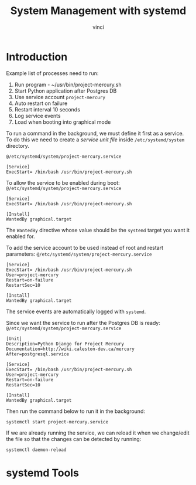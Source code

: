 #+TITLE: System Management with systemd
#+AUTHOR: vinci

* Introduction
Example list of processes need to run:
1. Run program - ~/usr/bin/project-mercury.sh
2. Start Python application after Postgres DB
3. Use service account ~project-mercury~
4. Auto restart on failure
5. Restart interval 10 seconds
6. Log service events
7. Load when booting into graphical mode

To run a command in the background, we must define it first as a service. To do this we need to create a /service unit file/ inside ~/etc/systemd/system~ directory.

~@/etc/systemd/system/project-mercury.service~
#+begin_src 
  [Service]
  ExecStart= /bin/bash /usr/bin/project-mercury.sh
#+end_src

To allow the service to be enabled during boot:
~@/etc/systemd/system/project-mercury.service~
#+begin_src 
  [Service]
  ExecStart= /bin/bash /usr/bin/project-mercury.sh

  [Install]
  WantedBy graphical.target
#+end_src

The ~WantedBy~ directive whose value should be the ~systemd~ target you want it enabled for.

To add the service account to be used instead of root and restart parameters:
~@/etc/systemd/system/project-mercury.service~
#+begin_src 
  [Service]
  ExecStart= /bin/bash /usr/bin/project-mercury.sh
  User=project-mercury
  Restart=on-failure
  RestartSec=10

  [Install]
  WantedBy graphical.target
#+end_src

The service events are automatically logged with ~systemd~.

Since we want the service to run after the Postgres DB is ready:
~@/etc/systemd/system/project-mercury.service~
#+begin_src 
  [Unit]
  Description=Python Django for Project Mercury
  Documentation=http://wiki.caleston-dev.ca/mercury
  After=postgresql.service

  [Service]
  ExecStart= /bin/bash /usr/bin/project-mercury.sh
  User=project-mercury
  Restart=on-failure
  RestartSec=10

  [Install]
  WantedBy graphical.target
#+end_src

Then run the command below to run it in the background:
#+begin_src shell
  systemctl start project-mercury.service
#+end_src

If we are already running the service, we can reload it when we change/edit the file so that the changes can be detected by running:
#+begin_src shell
  systemctl daemon-reload
#+end_src

* systemd Tools
